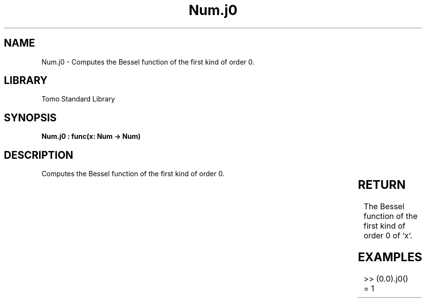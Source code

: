 '\" t
.\" Copyright (c) 2025 Bruce Hill
.\" All rights reserved.
.\"
.TH Num.j0 3 2025-04-19T14:30:40.363075 "Tomo man-pages"
.SH NAME
Num.j0 \- Computes the Bessel function of the first kind of order 0.

.SH LIBRARY
Tomo Standard Library
.SH SYNOPSIS
.nf
.BI "Num.j0 : func(x: Num -> Num)"
.fi

.SH DESCRIPTION
Computes the Bessel function of the first kind of order 0.


.TS
allbox;
lb lb lbx lb
l l l l.
Name	Type	Description	Default
x	Num	The number for which the Bessel function is to be calculated. 	-
.TE
.SH RETURN
The Bessel function of the first kind of order 0 of `x`.

.SH EXAMPLES
.EX
>> (0.0).j0()
= 1
.EE
